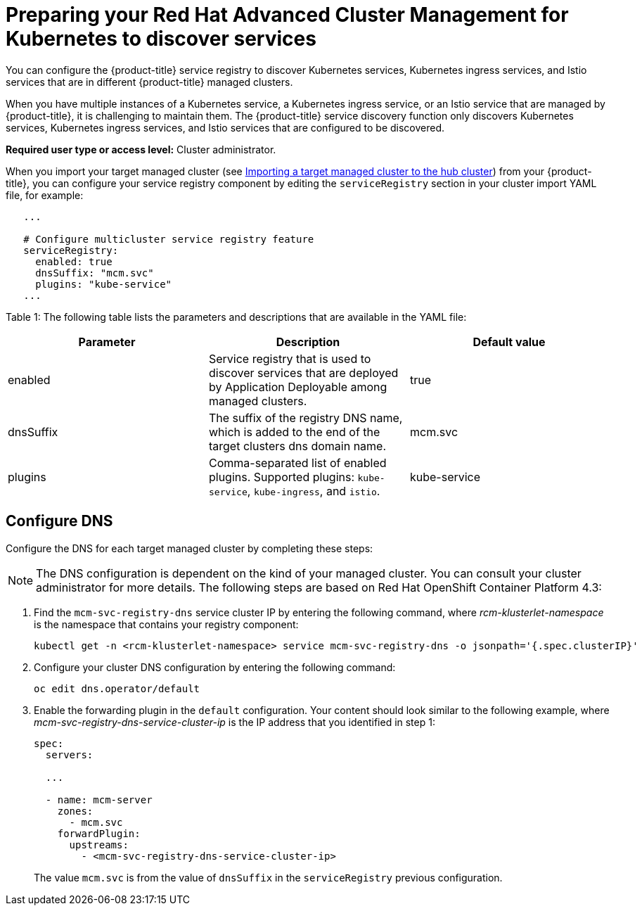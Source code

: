 [#preparing-your-red-hat-advanced-cluster-management-for-kubernetes-to-discover-services]
= Preparing your Red Hat Advanced Cluster Management for Kubernetes to discover services

You can configure the {product-title} service registry to discover Kubernetes services, Kubernetes ingress services, and Istio services that are in different {product-title} managed clusters.

When you have multiple instances of a Kubernetes service, a Kubernetes ingress service, or an Istio service that are managed by {product-title}, it is challenging to maintain them.
The {product-title} service discovery function only discovers Kubernetes services, Kubernetes ingress services, and Istio services that are configured to be discovered.

*Required user type or access level:* Cluster administrator.

When you import your target managed cluster (see link:../manage_cluster#importing-a-target-managed-cluster-to-the-hub-cluster[Importing a target managed cluster to the hub cluster]) from your {product-title}, you can configure your service registry component by editing the `serviceRegistry` section in your cluster import YAML file, for example:

----
   ...

   # Configure multicluster service registry feature
   serviceRegistry:
     enabled: true
     dnsSuffix: "mcm.svc"
     plugins: "kube-service"
   ...
----

Table 1: The following table lists the parameters and descriptions that are available in the YAML file:

|===
| Parameter | Description | Default value

| enabled
| Service registry that is used to discover services that are deployed by Application Deployable among managed clusters.
| true

| dnsSuffix
| The suffix of the registry DNS name, which is added to the end of the target clusters dns domain name.
| mcm.svc

| plugins
| Comma-separated list of enabled plugins.
Supported plugins: `kube-service`, `kube-ingress`, and `istio`.
| kube-service
|===

[#configure-dns]
== Configure DNS

Configure the DNS for each target managed cluster by completing these steps:

NOTE: The DNS configuration is dependent on the kind of your managed cluster.
You can consult your cluster administrator for more details.
The following steps are based on Red Hat OpenShift Container Platform 4.3:

. Find the `mcm-svc-registry-dns` service cluster IP by entering the following command, where _rcm-klusterlet-namespace_ is the namespace that contains your registry component:
+
----
kubectl get -n <rcm-klusterlet-namespace> service mcm-svc-registry-dns -o jsonpath='{.spec.clusterIP}'
----

. Configure your cluster DNS configuration by entering the following command:
+
----
oc edit dns.operator/default
----

. Enable the forwarding plugin in the `default` configuration.
Your content should look similar to the following example, where _mcm-svc-registry-dns-service-cluster-ip_ is the IP address that you identified in step 1:
+
----
spec:
  servers:

  ...

  - name: mcm-server
    zones:
      - mcm.svc
    forwardPlugin:
      upstreams:
        - <mcm-svc-registry-dns-service-cluster-ip>
----
+
The value `mcm.svc` is from the value of `dnsSuffix` in the `serviceRegistry` previous configuration.

